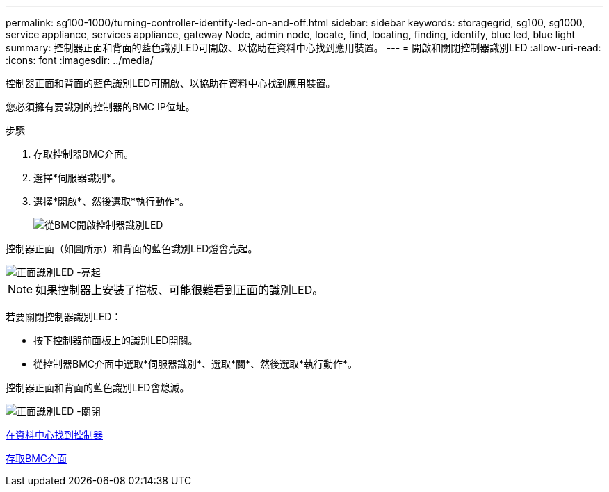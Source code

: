 ---
permalink: sg100-1000/turning-controller-identify-led-on-and-off.html 
sidebar: sidebar 
keywords: storagegrid, sg100, sg1000, service appliance, services appliance, gateway Node, admin node, locate, find, locating, finding, identify, blue led, blue light 
summary: 控制器正面和背面的藍色識別LED可開啟、以協助在資料中心找到應用裝置。 
---
= 開啟和關閉控制器識別LED
:allow-uri-read: 
:icons: font
:imagesdir: ../media/


[role="lead"]
控制器正面和背面的藍色識別LED可開啟、以協助在資料中心找到應用裝置。

您必須擁有要識別的控制器的BMC IP位址。

.步驟
. 存取控制器BMC介面。
. 選擇*伺服器識別*。
. 選擇*開啟*、然後選取*執行動作*。
+
image::../media/sg6060_service_identify_turn_on.jpg[從BMC開啟控制器識別LED]



控制器正面（如圖所示）和背面的藍色識別LED燈會亮起。

image::../media/sg6060_front_panel_service_led_on.jpg[正面識別LED -亮起]


NOTE: 如果控制器上安裝了擋板、可能很難看到正面的識別LED。

若要關閉控制器識別LED：

* 按下控制器前面板上的識別LED開關。
* 從控制器BMC介面中選取*伺服器識別*、選取*關*、然後選取*執行動作*。


控制器正面和背面的藍色識別LED會熄滅。

image::../media/sg6060_front_panel_service_led_off.jpg[正面識別LED -關閉]

xref:locating-controller-in-data-center.adoc[在資料中心找到控制器]

xref:accessing-bmc-interface-sg1000.adoc[存取BMC介面]
